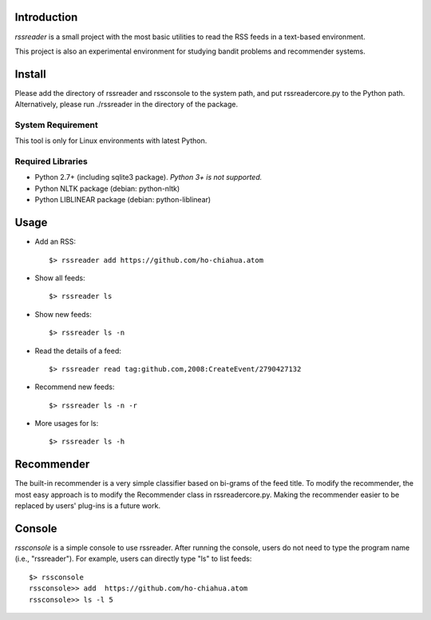 Introduction
============

*rssreader* is a small project with the most basic utilities to read the RSS 
feeds in a text-based environment.

This project is also an experimental environment for studying bandit problems
and recommender systems.


Install
=======

Please add the directory of rssreader and rssconsole to the system path, and put
rssreadercore.py to the Python path. Alternatively, please run ./rssreader in 
the directory of the package.

System Requirement
------------------

This tool is only for Linux environments with latest Python.

Required Libraries
------------------

- Python 2.7+ (including sqlite3 package).
  *Python 3+ is not supported.*
- Python NLTK package (debian: python-nltk)
- Python LIBLINEAR package (debian: python-liblinear)


Usage
=====

- Add an RSS::
  
  $> rssreader add https://github.com/ho-chiahua.atom

- Show all feeds::
  
  $> rssreader ls

- Show new feeds::
  
  $> rssreader ls -n

- Read the details of a feed::
  
  $> rssreader read tag:github.com,2008:CreateEvent/2790427132

- Recommend new feeds::
  
  $> rssreader ls -n -r

- More usages for ls::
  
  $> rssreader ls -h


Recommender
===========

The built-in recommender is a very simple classifier based on bi-grams of the
feed title. To modify the recommender, the most easy approach is to modify the
Recommender class in rssreadercore.py. Making the recommender easier to be
replaced by users' plug-ins is a future work.


Console
=======

*rssconsole* is a simple console to use rssreader. After running the console, 
users do not need to type the program name (i.e., "rssreader"). For example, 
users can directly type "ls" to list feeds::
        $> rssconsole
        rssconsole>> add  https://github.com/ho-chiahua.atom
        rssconsole>> ls -l 5
